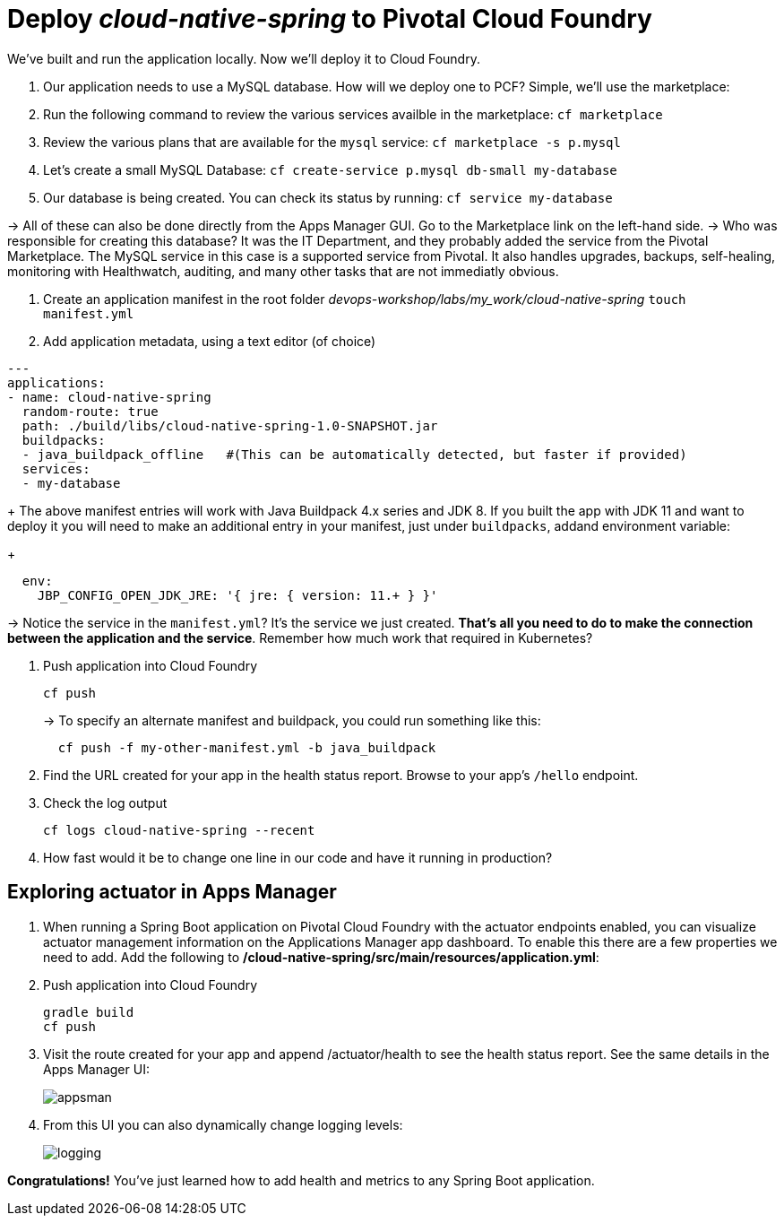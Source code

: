 = Deploy _cloud-native-spring_ to Pivotal Cloud Foundry

We've built and run the application locally.  Now we'll deploy it to Cloud Foundry.

. Our application needs to use a MySQL database. How will we deploy one to PCF? Simple, we'll use the marketplace:
. Run the following command to review the various services availble in the marketplace:
`cf marketplace`
. Review the various plans that are available for the `mysql` service:
`cf marketplace -s p.mysql`
. Let's create a small MySQL Database:
`cf create-service p.mysql db-small my-database`
. Our database is being created. You can check its status by running:
`cf service my-database`

-> All of these can also be done directly from the Apps Manager GUI. Go to the Marketplace link on the left-hand side.
-> Who was responsible for creating this database? It was the IT Department, and they probably added the service from the Pivotal Marketplace. The MySQL service in this case is a supported service from Pivotal. It also handles upgrades, backups, self-healing, monitoring with Healthwatch, auditing, and many other tasks that are not immediatly obvious.

. Create an application manifest in the root folder _devops-workshop/labs/my_work/cloud-native-spring_
`touch manifest.yml`

. Add application metadata, using a text editor (of choice)
[source,bash]
---------------------------------------------------------------------
---
applications:
- name: cloud-native-spring
  random-route: true
  path: ./build/libs/cloud-native-spring-1.0-SNAPSHOT.jar
  buildpacks:
  - java_buildpack_offline   #(This can be automatically detected, but faster if provided)
  services:
  - my-database
---------------------------------------------------------------------
+
The above manifest entries will work with Java Buildpack 4.x series and JDK 8.  If you built the app with JDK 11 and want to deploy it you will need to make an additional entry in your manifest, just under `buildpacks`, addand environment variable:
+
[source,bash]
---------------------------------------------------------------------
  env:
    JBP_CONFIG_OPEN_JDK_JRE: '{ jre: { version: 11.+ } }'
---------------------------------------------------------------------
-> Notice the service in the `manifest.yml`? It's the service we just created. *That's all you need to do to make the connection between the application and the service*. Remember how much work that required in Kubernetes?

. Push application into Cloud Foundry
+
[source,bash]
---------------------------------------------------------------------
cf push
---------------------------------------------------------------------
+
-> To specify an alternate manifest and buildpack, you could run something like this:
+
[source,bash]
---------------------------------------------------------------------
  cf push -f my-other-manifest.yml -b java_buildpack
---------------------------------------------------------------------

. Find the URL created for your app in the health status report. Browse to your app's `/hello` endpoint.

. Check the log output
+
[source,bash]
---------------------------------------------------------------------
cf logs cloud-native-spring --recent
---------------------------------------------------------------------

. How fast would it be to change one line in our code and have it running in production?

== Exploring actuator in Apps Manager

. When running a Spring Boot application on Pivotal Cloud Foundry with the actuator endpoints enabled, you can visualize actuator management information on the Applications Manager app dashboard.  To enable this there are a few properties we need to add.  Add the following to */cloud-native-spring/src/main/resources/application.yml*:

. Push application into Cloud Foundry
+
  gradle build
  cf push

. Visit the route created for your app and append /actuator/health to see the health status report. See the same details in the Apps Manager UI:
+
image::images/appsman.jpg[]

. From this UI you can also dynamically change logging levels:
+
image::images/logging.jpg[]

*Congratulations!* You’ve just learned how to add health and metrics to any Spring Boot application.


